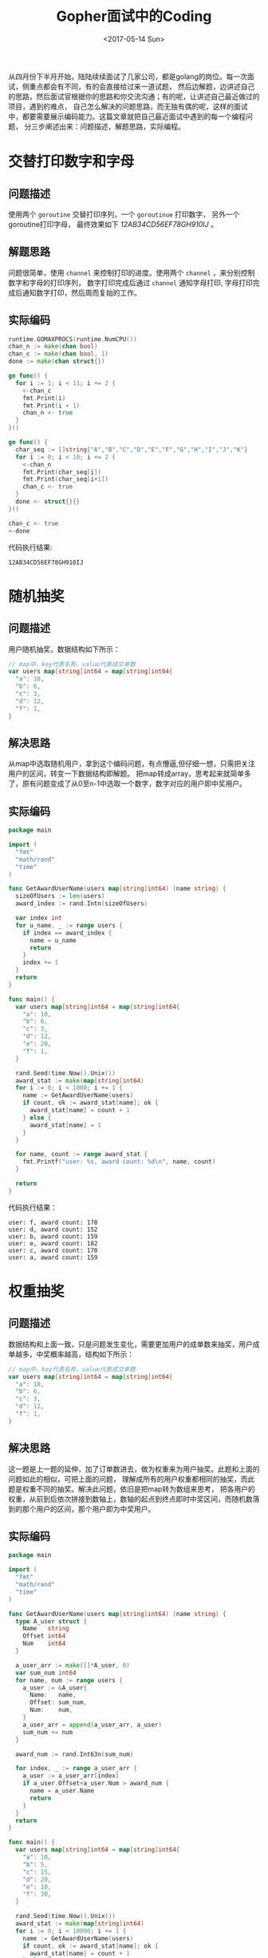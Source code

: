 #+TITLE: Gopher面试中的Coding
#+DATE: <2017-05-14 Sun>
#+LAYOUT: post
#+TAGS: golang
#+CATEGORIES: 技术积累
#+STARTUP: content

  从四月份下半月开始，陆陆续续面试了几家公司，都是golang的岗位。每一次面试，侧重点都会有不同，有的会直接给过来一道试题，
然后边解题，边讲述自己的思路，然后面试官根据你的思路和你交流沟通；有的呢，让讲述自己最近做过的项目，遇到的难点，
自己怎么解决的问题思路，而无独有偶的呢，这样的面试中，都要需要展示编码能力。这篇文章就把自己最近面试中遇到的每一个编程问题，
分三步阐述出来：问题描述，解题思路，实际编程。

* 交替打印数字和字母
  :PROPERTIES:
  :ID:       17c86ad6-2b61-42bb-8e49-6e4bc060e259
  :END:

** 问题描述
   :PROPERTIES:
   :ID:       317c050f-3b8f-4bfb-b096-064a8f45c0e1
   :END:
   使用两个 ~goroutine~ 交替打印序列，一个 ~goroutinue~ 打印数字，
   另外一个goroutine打印字母， 最终效果如下 /12AB34CD56EF78GH910IJ/ 。
** 解题思路
   :PROPERTIES:
   :ID:       f472cfd1-12e4-4d0b-b2a2-f8bad5b29086
   :END:
   问题很简单，使用 ~channel~ 来控制打印的进度。使用两个 ~channel~ ，来分别控制数字和字母的打印序列，
   数字打印完成后通过 ~channel~ 通知字母打印, 字母打印完成后通知数字打印，然后周而复始的工作。
** 实际编码
   :PROPERTIES:
   :ID:       e6831f76-c231-4f4e-ba31-c1df9f7a261c
   :END:
   #+BEGIN_SRC go :results output :imports '("fmt" "runtime") :exports both :eval no-export
     runtime.GOMAXPROCS(runtime.NumCPU())
     chan_n := make(chan bool)
     chan_c := make(chan bool, 1)
     done := make(chan struct{})

     go func() {
       for i := 1; i < 11; i += 2 {
         <-chan_c
         fmt.Print(i)
         fmt.Print(i + 1)
         chan_n <- true
       }
     }()

     go func() {
       char_seq := []string{"A","B","C","D","E","F","G","H","I","J","K"}
       for i := 0; i < 10; i += 2 {
         <-chan_n
         fmt.Print(char_seq[i])
         fmt.Print(char_seq[i+1])
         chan_c <- true
       }
       done <- struct{}{}
     }()

     chan_c <- true
     <-done
   #+END_SRC

   代码执行结果:
   #+RESULTS:
   : 12AB34CD56EF78GH910IJ
* 随机抽奖
  :PROPERTIES:
  :ID:       c9c5fb3f-eef3-427e-9f4c-032eb6dd3df1
  :END:
** 问题描述
   :PROPERTIES:
   :ID:       66acfc33-6729-481b-a9aa-f7bbc54928e4
   :END:
   用户随机抽奖，数据结构如下所示：
   #+BEGIN_SRC go
     // map中，key代表名称，value代表成交单数
     var users map[string]int64 = map[string]int64{
       "a": 10,
       "b": 6,
       "c": 3,
       "d": 12,
       "f": 1,
     }
   #+END_SRC
** 解决思路
   :PROPERTIES:
   :ID:       22985cf6-155a-4443-adce-6209fc40df69
   :END:
   从map中选取随机用户，拿到这个编码问题，有点懵逼,但仔细一想，只需把关注用户的区间，转变一下数据结构即解题。
   把map转成array，思考起来就简单多了，原有问题变成了从0至n-1中选取一个数字，数字对应的用户即中奖用户。
** 实际编码
   :PROPERTIES:
   :ID:       f7838473-b75c-4011-94a4-18e52866ac9e
   :END:
   #+BEGIN_SRC go :exports both :eval no-export
     package main

     import (
       "fmt"
       "math/rand"
       "time"
     )

     func GetAwardUserName(users map[string]int64) (name string) {
       sizeOfUsers := len(users)
       award_index := rand.Intn(sizeOfUsers)

       var index int
       for u_name, _ := range users {
         if index == award_index {
           name = u_name
           return
         }
         index += 1
       }
       return
     }

     func main() {
       var users map[string]int64 = map[string]int64{
         "a": 10,
         "b": 6,
         "c": 3,
         "d": 12,
         "e": 20,
         "f": 1,
       }

       rand.Seed(time.Now().Unix())
       award_stat := make(map[string]int64)
       for i := 0; i < 1000; i += 1 {
         name := GetAwardUserName(users)
         if count, ok := award_stat[name]; ok {
           award_stat[name] = count + 1
         } else {
           award_stat[name] = 1
         }
       }

       for name, count := range award_stat {
         fmt.Printf("user: %s, award count: %d\n", name, count)
       }

       return
     }
   #+END_SRC

   代码执行结果：
   #+RESULTS:
   : user: f, award count: 178
   : user: d, award count: 152
   : user: b, award count: 159
   : user: e, award count: 182
   : user: c, award count: 170
   : user: a, award count: 159
* 权重抽奖
  :PROPERTIES:
  :ID:       12c70fe7-cd5c-4fb1-ae9c-f9f79cadbce1
  :END:
** 问题描述
   :PROPERTIES:
   :ID:       0d909edb-37e7-4e57-a93f-9d5a96dfdcff
   :END:
   数据结构和上面一致，只是问题发生变化，需要更加用户的成单数来抽奖，用户成单越多，中奖概率越高，结构如下所示：
   #+BEGIN_SRC go
     // map中，key代表名称，value代表成交单数
     var users map[string]int64 = map[string]int64{
       "a": 10,
       "b": 6,
       "c": 3,
       "d": 12,
       "f": 1,
     }
   #+END_SRC
** 解决思路
   :PROPERTIES:
   :ID:       bd39ec8c-bee0-44a5-a079-0417271794f6
   :END:
   这一题是上一题的延伸，加了订单数进去，做为权重来为用户抽奖。此题和上面的问题如此的相似，可把上面的问题，
   理解成所有的用户权重都相同的抽奖，而此题是权重不同的抽奖。解决此问题，依旧是把map转为数组来思考，
   把各用户的权重，从前到后依次拼接到数轴上，数轴的起点到终点即时中奖区间，而随机数落到的那个用户的区间，那个用户即为中奖用户。
** 实际编码
   :PROPERTIES:
   :ID:       02dc1488-c9fa-4b95-9aea-d70daa8a05f5
   :END:
   #+BEGIN_SRC go :exports both :eval no-export
     package main

     import (
       "fmt"
       "math/rand"
       "time"
     )

     func GetAwardUserName(users map[string]int64) (name string) {
       type A_user struct {
         Name   string
         Offset int64
         Num    int64
       }

       a_user_arr := make([]*A_user, 0)
       var sum_num int64
       for name, num := range users {
         a_user := &A_user{
           Name:   name,
           Offset: sum_num,
           Num:    num,
         }
         a_user_arr = append(a_user_arr, a_user)
         sum_num += num
       }

       award_num := rand.Int63n(sum_num)

       for index, _ := range a_user_arr {
         a_user := a_user_arr[index]
         if a_user.Offset+a_user.Num > award_num {
           name = a_user.Name
           return
         }
       }
       return
     }

     func main() {
       var users map[string]int64 = map[string]int64{
         "a": 10,
         "b": 5,
         "c": 15,
         "d": 20,
         "e": 10,
         "f": 30,
       }

       rand.Seed(time.Now().Unix())
       award_stat := make(map[string]int64)
       for i := 0; i < 10000; i += 1 {
         name := GetAwardUserName(users)
         if count, ok := award_stat[name]; ok {
           award_stat[name] = count + 1
         } else {
           award_stat[name] = 1
         }
       }

       for name, count := range award_stat {
         fmt.Printf("user: %s, award count: %d\n", name, count)
       }

       return
     }
   #+END_SRC

   代码执行结果：
   #+RESULTS:
   : user: c, award count: 1667
   : user: f, award count: 3310
   : user: e, award count: 1099
   : user: d, award count: 2276
   : user: b, award count: 549
   : user: a, award count: 1099

   #+BEGIN_QUOTE
   感谢各位的评论，让我受益匪浅，上面代码确实有太多的槽点，感谢吐槽，代码更正如下：
   #+END_QUOTE

   #+BEGIN_SRC go :exports both :eval no-export
     func GetAwardUserName(users map[string]int64) (name string) {
       var sum_num int64
       for _, num := range users {
         sum_num += num
       }

       award_num := rand.Int63n(sum_num)

       var offset_num int64
       for _name, num := range a_user_arr {
         offset_num += num
         if award_num < offset_num {
           name = _name
           return
         }
       }
       return
     }
   #+END_SRC

   #+BEGIN_QUOTE
   由于一直以为Golang的map =for range= 是可重入的，但现实是前后两轮遍历到的 =key= 的顺序居然是被随机化的，
   代码示例如下：
   #+END_QUOTE

   #+BEGIN_SRC go :exports both :eval no-export :imports "fmt"
     n_map := make(map[int]bool)
     for i := 1; i <= 10; i++ {
       n_map[i] = true
     }

     for num, _ := range n_map {
       fmt.Print(num)
     }
     fmt.Print("\n")
     for num, _ := range n_map {
       fmt.Print(num)
     }
   #+END_SRC

   #+RESULTS:
   : 91257103468
   : 46810325791

   #+BEGIN_QUOTE
   由于map的不可重入性， 以及 [[http://www.jianshu.com/u/53c9aad81bbb][liguoqinjim]] 给出的[[https://imgur.com/sG4nh4v][ 示例代码]] 和 [[https://imgur.com/Gq95IYP][运行结果]] 证明了map的 =for range= 的伪随机性，
   代码修改如下(在[[https://play.golang.org/p/mf-40sHFzc][Playground]] 中可查看完整代码):
   #+END_QUOTE

   #+NAME: award-username
   #+BEGIN_SRC go :exports both :eval no-export
     func GetAwardUserName(users map[string]int64) (name string) {
       var sum_num int64
       name_arr := make([]string, len(users))
       for u_name, num := range users {
         sum_num += num
         name_arr = append(name_arr, u_name)
       }

       award_num := rand.Int63n(sum_num)

       var offset_num int64
       for _, u_name := range name_arr {
         offset_num += users[u_name]
         if award_num < offset_num {
           name = u_name
           return
         }
       }
       return
     }
   #+END_SRC

   #+BEGIN_SRC go :exports none :eval no-export :noweb strip-export
     package main

     import (
       "fmt"
       "math/rand"
       "time"
     )

     <<award-username>>

     func main() {
       var users map[string]int64 = map[string]int64{
         "a": 10,
         "b": 5,
         "c": 15,
         "d": 20,
         "e": 10,
         "f": 30,
       }

       rand.Seed(time.Now().Unix())
       award_stat := make(map[string]int64)
       for i := 0; i < 10000; i += 1 {
       name:= GetAwardUserName(users)
         if count, ok := award_stat[name]; ok {
           award_stat[name] = count + 1
         } else {
           award_stat[name] = 1
         }
       }

       for name, count := range award_stat {
         fmt.Printf("user: %s, award count: %d\n", name, count)
       }

       return
     }
   #+END_SRC

   #+BEGIN_QUOTE
   上面代码，对于多次调用会有性能问题，每次都要重新计算 =sum_num= 和创建 =name_arr=, 使用闭包优化实现，
   代码如下(在[[https://play.golang.org/p/dgc07E_Z1j][Playground]] 中可查看完整代码):
   #+END_QUOTE

   #+NAME: award-generator
   #+BEGIN_SRC go :exports both :eval no-export
     func GetAwardGenerator(users map[string]int64) (generator func() string) {
       var sum_num int64
       name_arr := make([]string, len(users))
       for u_name, num := range users {
         sum_num += num
         name_arr = append(name_arr, u_name)
       }

       generator = func() string {
         award_num := rand.Int63n(sum_num)

         var offset_num int64
         for _, u_name := range name_arr {
           offset_num += users[u_name]
           if award_num < offset_num {
             return u_name
           }
         }
         // 缺省返回，正常情况下，不会运行到此处
         return name_arr[0]
       }
       return
     }
   #+END_SRC

   #+BEGIN_SRC go :exports none :eval no-export :noweb strip-export
     package main

     import (
       "fmt"
       "math/rand"
       "time"
     )

     <<award-generator>>

     func main() {
       var users map[string]int64 = map[string]int64{
         "a": 10,
         "b": 5,
         "c": 15,
         "d": 20,
         "e": 10,
         "f": 30,
       }

       rand.Seed(time.Now().Unix())
       award_stat := make(map[string]int64)
       generator := GetAwardGenerator(users)
       for i := 0; i < 10000; i += 1 {
         name := generator()
         if count, ok := award_stat[name]; ok {
           award_stat[name] = count + 1
         } else {
           award_stat[name] = 1
         }
       }

       for name, count := range award_stat {
         fmt.Printf("user: %s, award count: %d\n", name, count)
       }

       return
     }
   #+END_SRC

   #+BEGIN_SRC go :exports none :eval no-export
     package main

     import (
       "fmt"
       "math/rand"
       "time"
     )

     //return res[0]: userid, res[1]: weight
     func GetRandomByWeight(m map[int64]int64, max_weight int64) (res [2]int64) {
       rand.Seed(time.Now().UnixNano())
       for uid, weight := range m {
         r := rand.Int63n(max_weight) + 1
         if r <= weight {
           res[0] = uid
           res[1] = weight
           return res
         }
       }
       return res
     }

     func mock_user(user_count, max_weight int64) map[int64]int64 {
       rand.Seed(time.Now().UnixNano())
       m := make(map[int64]int64)
       for i := int64(0); i < user_count; i++ {
         m[i] = rand.Int63n(max_weight) + 1
       }
       return m
     }

     //测试模型是否正确，抽奖10w次,权重和中奖次数应该大致上成正比
     func test_model() {
       user_count := int64(100000)
       max_weight := int64(20)
       weight_map := make(map[int64]int64)
       mock_user := mock_user(user_count, max_weight)
       for i := 0; i < 100000; i++ {
         tmp := GetRandomByWeight(mock_user, max_weight)
         weight_map[tmp[1]] += 1
       }
       for i := int64(1); i < max_weight+1; i++ {
         fmt.Println("权重：", i, "此权重中奖次数：", weight_map[i])
       }
     }

     func main() {
       //验证模型是否可用
       //test_model()

       //模拟1亿用户抽奖,用户权重范围为1...10000
       user_count := int64(100000000)
       max_weight := int64(10000)
       mock_user := mock_user(user_count, max_weight)
       //开始抽奖
       begin := time.Now().UnixNano()
       res := GetRandomByWeight(mock_user, max_weight)
       end := time.Now().UnixNano()
       fmt.Println("中奖用户ID：", res[0], "权重：", res[1], "抽奖耗时(纳秒)：", end-begin)
     }
   #+END_SRC

   #+BEGIN_QUOTE
   在已知长度的情况下，应使用 =array[index]=num= 而避免使用 =array=append(array, num)=, 代码和测试如下：
   #+END_QUOTE
   #+NAME: array-slice-test
   #+BEGIN_SRC go :exports both :eval no-export :tangle ../src/interview-code/array_slice.go :mkdirp yes
     package main

     import (
       "fmt"
       "time"
     )

     func main() {
       test_len := 10000000
       start := time.Now()
       s := make([]int, test_len, test_len)
       for i := 0; i < test_len; i++ {
         s = append(s, i)
       }
       fmt.Println(time.Now().Sub(start).String())

       start = time.Now()
       s1 := make([]int, test_len)
       for i := 0; i < test_len; i++ {
         s1[i] = i
       }
       fmt.Println(time.Now().Sub(start).String())
     }
   #+END_SRC

   #+RESULTS:
   : 132.123121ms
   : 27.453897ms

* 总结
  :PROPERTIES:
  :ID:       3e4019ba-085f-486b-9492-8947c297fba5
  :END:
  问题一来自一家公司 , 侧重于语言特性；问题二三来自另外一家公司 ，侧重于解决问题的思路；本人更喜欢第二种，很有启发性。
  我之后会把其他自己认为比较有趣的编程任务，整理到此篇文章中，敬请期待。
